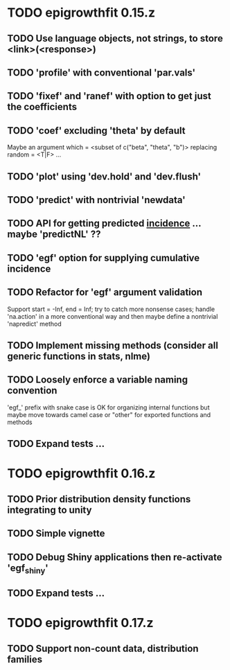 * TODO epigrowthfit 0.15.z

** TODO Use language objects, not strings, to store <link>(<response>)

** TODO 'profile' with conventional 'par.vals'

** TODO 'fixef' and 'ranef' with option to get just the coefficients

** TODO 'coef' excluding 'theta' by default

Maybe an argument which = <subset of c("beta", "theta", "b")>
replacing random = <T|F> ...

** TODO 'plot' using 'dev.hold' and 'dev.flush'

** TODO 'predict' with nontrivial 'newdata'

** TODO API for getting predicted _incidence_ ... maybe 'predictNL' ??

** TODO 'egf' option for supplying cumulative incidence

** TODO Refactor for 'egf' argument validation

Support start = -Inf, end = Inf; try to catch more nonsense cases;
handle 'na.action' in a more conventional way and then maybe define
a nontrivial 'napredict' method

** TODO Implement missing methods (consider all generic functions in stats, nlme)

** TODO Loosely enforce a variable naming convention

'egf_' prefix with snake case is OK for organizing internal functions
but maybe move towards camel case or "other" for exported functions
and methods

** TODO Expand tests ...

* TODO epigrowthfit 0.16.z

** TODO Prior distribution density functions integrating to unity

** TODO Simple vignette

** TODO Debug Shiny applications then re-activate 'egf_shiny'

** TODO Expand tests ...

* TODO epigrowthfit 0.17.z

** TODO Support non-count data, distribution families
